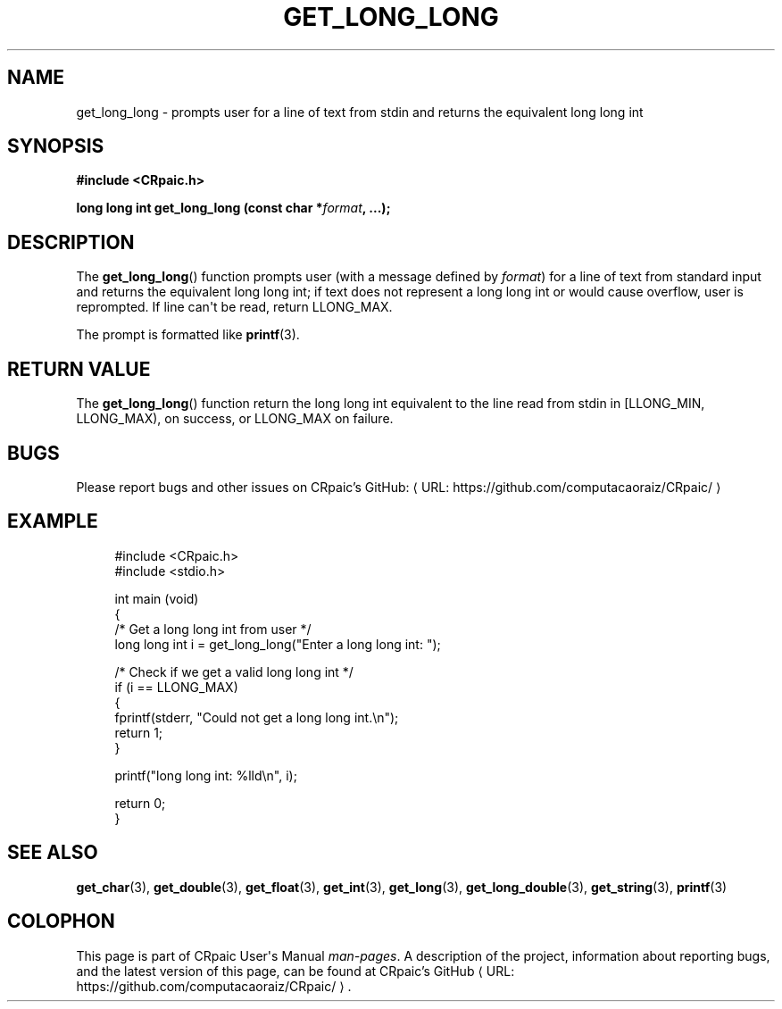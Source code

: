 .de URL
\\$2 \(laURL: \\$1 \(ra\\$3
..
.if \n[.g] .mso www.tmac
.TH GET_LONG_LONG 3 "2024-11-23" "CRpaic" "CRpaic User's Manual"
.SH NAME
get_long_long \- prompts user for a line of text from stdin and returns the
equivalent long long int
.SH SYNOPSIS
.nf
.B #include <CRpaic.h>
.PP
.BI "long long int get_long_long (const char *" format ", ...);"
.fi
.SH DESCRIPTION
The
.BR get_long_long ()
function prompts user (with a message defined by
.IR format )
for a line of text from standard input and returns the equivalent long long int;
if text does not represent a long long int or would cause overflow, user is
reprompted. If line can\(aqt be read, return LLONG_MAX.
.PP
The prompt is formatted like
.BR printf (3).
.SH RETURN VALUE
The
.BR get_long_long ()
function return the long long int equivalent to the line read from stdin in
[LLONG_MIN, LLONG_MAX), on success, or LLONG_MAX on failure.
.SH BUGS
Please report bugs and other issues on
.URL "https://github.com/computacaoraiz/CRpaic/" "CRpaic's GitHub:"
.SH EXAMPLE
.in +4n
.EX
#include <CRpaic.h>
#include <stdio.h>

int main (void)
{
    /* Get a long long int from user */
    long long int i = get_long_long("Enter a long long int: ");

    /* Check if we get a valid long long int */
    if (i == LLONG_MAX)
    {
        fprintf(stderr, "Could not get a long long int.\\n");
        return 1;
    }

    printf("long long int: %lld\\n", i);

    return 0;
}
.EE
.in
.SH SEE ALSO
.BR get_char (3),
.BR get_double (3),
.BR get_float (3),
.BR get_int (3),
.BR get_long (3),
.BR get_long_double (3),
.BR get_string (3),
.BR printf (3)
.SH COLOPHON
This page is part of CRpaic User\(aqs Manual
.IR man-pages .
A description of the project, information about reporting bugs, and the latest
version of this page, can be found at
.URL "https://github.com/computacaoraiz/CRpaic/" "CRpaic's GitHub".

